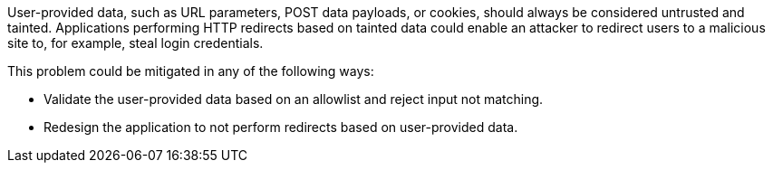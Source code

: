 User-provided data, such as URL parameters, POST data payloads, or cookies, should always be considered untrusted and tainted. Applications performing HTTP redirects based on tainted data could enable an attacker to redirect users to a malicious site to, for example, steal login credentials.


This problem could be mitigated in any of the following ways:

* Validate the user-provided data based on an allowlist and reject input not matching.
* Redesign the application to not perform redirects based on user-provided data.
